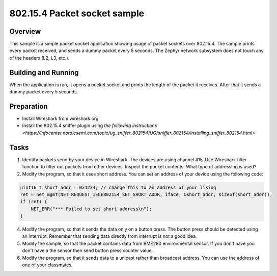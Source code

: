 .. _packet-socket-sample:

802.15.4 Packet socket sample
#############################

Overview
********

This sample is a simple packet socket application showing usage of packet sockets over 802.15.4. The sample prints every packet received, and sends a dummy packet every 5 seconds. The Zephyr network subsystem does not touch any of the headers (L2, L3, etc.).

Building and Running
********************
When the application is run, it opens a packet socket and prints the length of the packet it receives. After that it sends a dummy packet every 5 seconds.

Preparation
***********

* Install Wireshark from wireshark.org
* Install the 802.15.4 sniffer plugin using `the following instructions <https://infocenter.nordicsemi.com/topic/ug_sniffer_802154/UG/sniffer_802154/installing_sniffer_802154.html>`

Tasks
*****

1. Identify packets send by your device in Wireshark. The devices are using channel #15. Use Wireshark filter function to filter out packets from other devices. Inspect the packet contents. What type of addressing is used?
2. Modify the program, so that it uses short address. You can set an address of your device using the following code:

.. code-block:: c

    uint16_t short_addr = 0x1234; // change this to an address of your liking
    ret = net_mgmt(NET_REQUEST_IEEE802154_SET_SHORT_ADDR, iface, &short_addr, sizeof(short_addr));
    if (ret) {
        NET_ERR("*** Failed to set short address\n");
    }

4. Modify the program, so that it sends the data only on a button press. The button press should be detected using an interrupt. Remember that sending data directly from interrupt is not a good idea.
5. Modify the sample, so that the packet contains data from BME280 environmental sensor. If you don't have you don't have a the sensor then send button press counter value.
6. Modify the program, so that it sends data to a unicast rather than broadcast address. You can use the address of one of your classmates.
